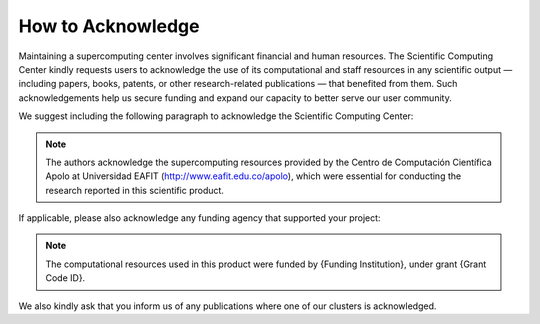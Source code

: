 .. _how-to-acknowledge:

How to Acknowledge
##################

Maintaining a supercomputing center involves significant financial and human resources. The Scientific Computing Center kindly requests users to acknowledge the use of its computational and staff resources in any scientific output — including papers, books, patents, or other research-related publications — that benefited from them. Such acknowledgements help us secure funding and expand our capacity to better serve our user community.

We suggest including the following paragraph to acknowledge the Scientific Computing Center:

.. note::
    The authors acknowledge the supercomputing resources provided by the Centro de Computación Científica Apolo at Universidad EAFIT (http://www.eafit.edu.co/apolo), which were essential for conducting the research reported in this scientific product.

If applicable, please also acknowledge any funding agency that supported your project:

.. note::
    The computational resources used in this product were funded by {Funding Institution}, under grant {Grant Code ID}.

We also kindly ask that you inform us of any publications where one of our clusters is acknowledged.
